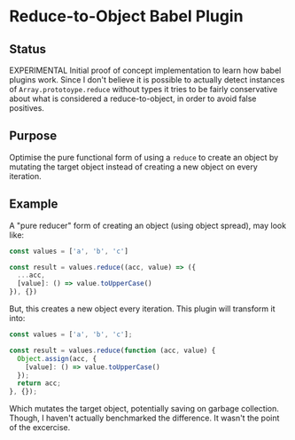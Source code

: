 * Reduce-to-Object Babel Plugin

** Status
   EXPERIMENTAL
   Initial proof of concept implementation to learn how babel plugins work. Since I don't believe it is possible to actually detect instances of ~Array.prototoype.reduce~ without types it tries to be fairly conservative about what is considered a reduce-to-object, in order to avoid false positives.

** Purpose
   Optimise the pure functional form of using a ~reduce~ to create an object by mutating the target object instead of creating a new object on every iteration.

** Example
   A "pure reducer" form of creating an object (using object spread), may look like:

#+BEGIN_SRC js
  const values = ['a', 'b', 'c']

  const result = values.reduce((acc, value) => ({
    ...acc,
    [value]: () => value.toUpperCase()
  }), {})
#+END_SRC

But, this creates a new object every iteration. This plugin will transform it into:

#+BEGIN_SRC js
  const values = ['a', 'b', 'c'];

  const result = values.reduce(function (acc, value) {
    Object.assign(acc, {
      [value]: () => value.toUpperCase()
    });
    return acc;
  }, {});
#+END_SRC

Which mutates the target object, potentially saving on garbage collection. Though, I haven't actually benchmarked the difference. It wasn't the point of the excercise.